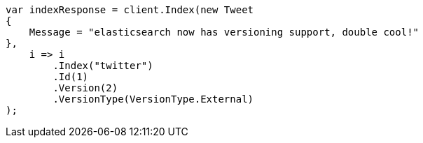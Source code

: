 // docs/index_.asciidoc:395

////
IMPORTANT NOTE
==============
This file is generated from method Line395 in https://github.com/elastic/elasticsearch-net/tree/master/src/Examples/Examples/Docs/IndexPage.cs#L137-L158.
If you wish to submit a PR to change this example, please change the source method above
and run dotnet run -- asciidoc in the ExamplesGenerator project directory.
////

[source, csharp]
----
var indexResponse = client.Index(new Tweet
{
    Message = "elasticsearch now has versioning support, double cool!"
},
    i => i
        .Index("twitter")
        .Id(1)
        .Version(2)
        .VersionType(VersionType.External)
);
----
